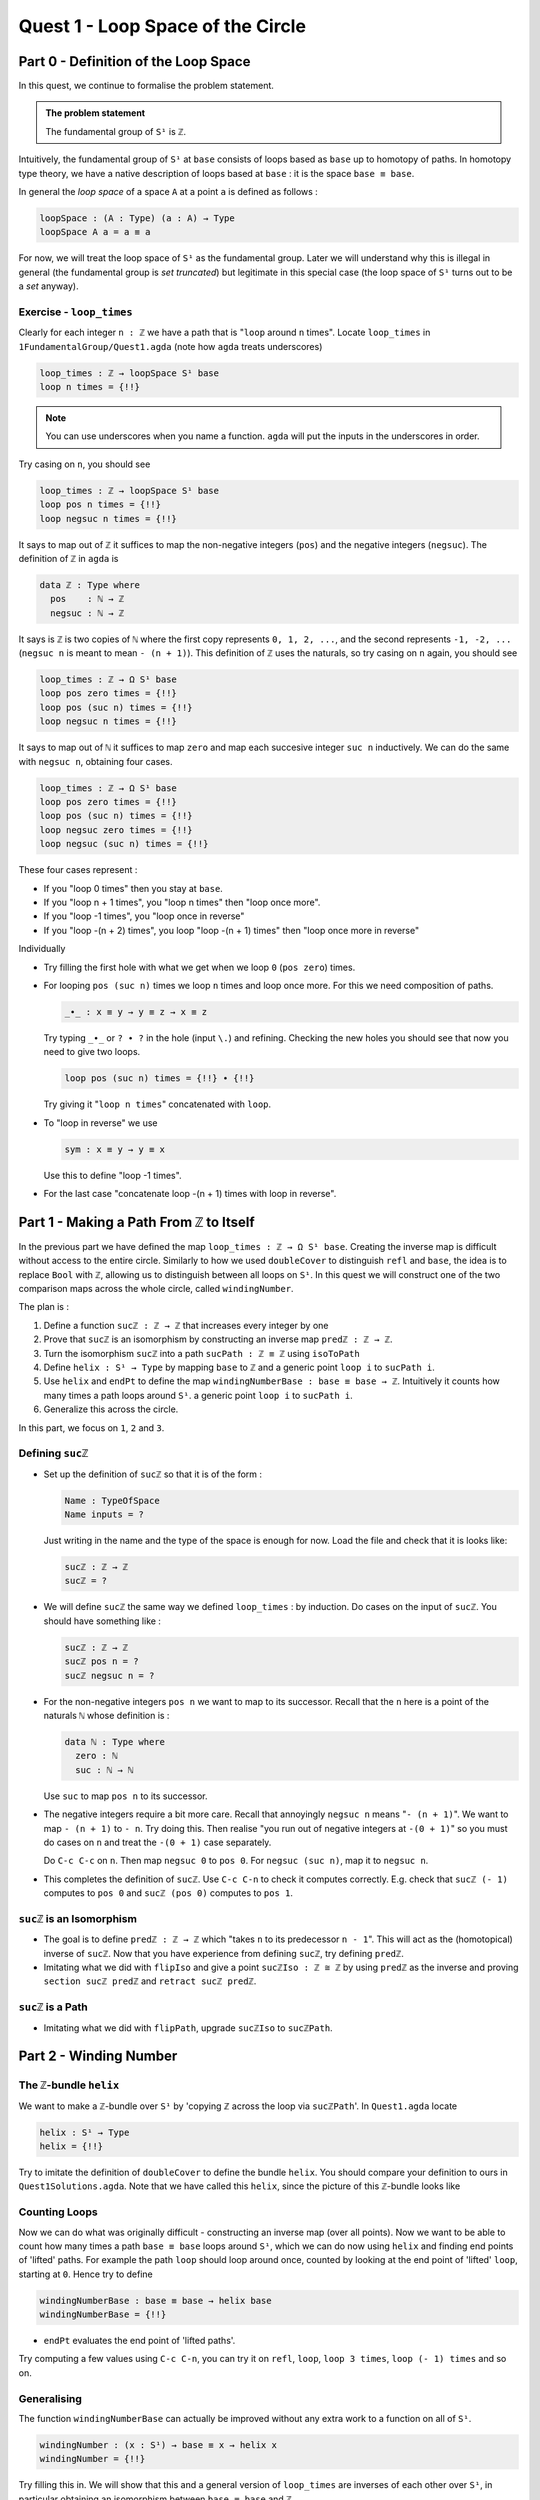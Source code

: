 .. _quest1LoopSpaceOfTheCircle:

**************************************
Quest 1 - Loop Space of the Circle
**************************************

.. _part0DefinitionOfTheLoopSpace:

Part 0 - Definition of the Loop Space
=====================================

In this quest,
we continue to formalise the problem statement.

.. admonition:: The problem statement

   The fundamental group of ``S¹`` is ``ℤ``.

Intuitively,
the fundamental group of ``S¹`` at ``base``
consists of loops based as ``base`` up to homotopy of paths.
In homotopy type theory,
we have a native description of loops based at ``base`` :
it is the space ``base ≡ base``.

In general the *loop space* of a space ``A`` at a point ``a`` is defined as follows :

.. code:: agda

   loopSpace : (A : Type) (a : A) → Type
   loopSpace A a = a ≡ a

For now, we will treat the loop space of ``S¹`` as the fundamental group.
Later we will understand why this is illegal in general
(the fundamental group is *set truncated*)
but legitimate in this special case
(the loop space of ``S¹`` turns out to be a *set* anyway).

Exercise - ``loop_times``
-------------------------

Clearly for each integer ``n : ℤ`` we have a path
that is "``loop`` around ``n`` times".
Locate ``loop_times`` in ``1FundamentalGroup/Quest1.agda``
(note how ``agda`` treats underscores)

.. code:: agda

   loop_times : ℤ → loopSpace S¹ base
   loop n times = {!!}

.. NOTE::

   You can use underscores when you name a function.
   ``agda`` will put the inputs in the underscores in order.

Try casing on ``n``, you should see

.. code:: agda

   loop_times : ℤ → loopSpace S¹ base
   loop pos n times = {!!}
   loop negsuc n times = {!!}

It says to map out of ``ℤ`` it suffices to
map the non-negative integers (``pos``)
and the negative integers (``negsuc``).
The definition of ``ℤ`` in ``agda`` is

.. _definitionOfZ:

.. code:: agda

   data ℤ : Type where
     pos    : ℕ → ℤ
     negsuc : ℕ → ℤ

It says is ``ℤ`` is two copies of ``ℕ`` where the first
copy represents ``0, 1, 2, ...``,
and the second represents ``-1, -2, ...``
(``negsuc n`` is meant to mean ``- (n + 1)``).
This definition of ``ℤ`` uses the naturals, so try
casing on ``n`` again, you should see

.. code:: agda

   loop_times : ℤ → Ω S¹ base
   loop pos zero times = {!!}
   loop pos (suc n) times = {!!}
   loop negsuc n times = {!!}

It says to map out of ``ℕ`` it suffices to map ``zero`` and
map each succesive integer ``suc n`` inductively.
We can do the same with ``negsuc n``,
obtaining four cases.

.. code:: agda

   loop_times : ℤ → Ω S¹ base
   loop pos zero times = {!!}
   loop pos (suc n) times = {!!}
   loop negsuc zero times = {!!}
   loop negsuc (suc n) times = {!!}

These four cases represent :

- If you "loop 0 times" then you stay at ``base``.
- If you "loop n + 1 times", you "loop n times"
  then "loop once more".
- If you "loop -1 times", you "loop once in reverse"
- If you "loop -(n + 2) times", you loop "loop -(n + 1) times"
  then "loop once more in reverse"

Individually

- Try filling the first hole with
  what we get when we loop ``0`` (``pos zero``) times.
- For looping ``pos (suc n)`` times we loop ``n`` times and
  loop once more.
  For this we need composition of paths.

  .. code:: agda

     _∙_ : x ≡ y → y ≡ z → x ≡ z

  Try typing ``_∙_`` or ``? ∙ ?`` in the hole (input ``\.``)
  and refining.
  Checking the new holes you should see that now you need
  to give two loops.

  .. code:: agda

     loop pos (suc n) times = {!!} ∙ {!!}

  Try giving it "``loop n times``" concatenated with ``loop``.
- To "loop in reverse" we use

  .. code:: agda

     sym : x ≡ y → y ≡ x

  Use this to define "loop -1 times".
- For the last case "concatenate loop -(n + 1) times with loop in reverse".

..
   .. raw:: html

      <p>
      <details>
      <summary>Looking up definitions</summary>

   If you don't know the definition of something
   you can look up the definition by sticking your cursor
   on it and pressing ``M-SPC c d`` in *insert mode*
   or ``SPC c d`` in *evil mode*.

   You can use it to find out the definition of ``ℤ`` and ``ℕ``.

   .. raw:: html

      </details>
      </p>

Part 1 - Making a Path From ``ℤ`` to Itself
===========================================

In the previous part we have defined the map ``loop_times : ℤ → Ω S¹ base``.
Creating the inverse map is difficult without access to the entire circle.
Similarly to how we used ``doubleCover`` to distinguish ``refl`` and ``base``,
the idea is to replace ``Bool`` with ``ℤ``,
allowing us to distinguish between all loops on ``S¹``.
In this quest we will construct one of the two comparison maps
across the whole circle, called ``windingNumber``.

The plan is :

1. Define a function ``sucℤ : ℤ → ℤ`` that increases every integer by one
2. Prove that ``sucℤ`` is an isomorphism by constructing
   an inverse map ``predℤ : ℤ → ℤ``.
3. Turn the isomorphism ``sucℤ`` into a path
   ``sucPath : ℤ ≡ ℤ`` using ``isoToPath``
4. Define ``helix : S¹ → Type`` by mapping ``base`` to ``ℤ`` and
   a generic point ``loop i`` to ``sucPath i``.
5. Use ``helix`` and ``endPt`` to define the map
   ``windingNumberBase : base ≡ base → ℤ``.
   Intuitively it counts how many times a path loops around ``S¹``.
   a generic point ``loop i`` to ``sucPath i``.
6. Generalize this across the circle.

In this part, we focus on ``1``, ``2`` and ``3``.

Defining ``sucℤ``
-----------------

- Set up the definition of ``sucℤ`` so that it is of the form :

  .. code:: agda

     Name : TypeOfSpace
     Name inputs = ?

  Just writing in the name and the type of the space is enough for now.
  Load the file and check that it is looks like:

  .. raw:: html

     <p>
     <details>
     <summary>Solution:</summary>

  .. code:: agda

     sucℤ : ℤ → ℤ
     sucℤ = ?

  .. raw:: html

     </details>
     </p>

- We will define ``sucℤ`` the same way we defined ``loop_times`` :
  by induction.
  Do cases on the input of ``sucℤ``.
  You should have something like :

  .. raw:: html

     <p>
     <details>
     <summary>Solution:</summary>

  .. code:: agda

     sucℤ : ℤ → ℤ
     sucℤ pos n = ?
     sucℤ negsuc n = ?

  .. raw:: html

     </details>
     </p>

- For the non-negative integers ``pos n`` we want to map to its successor.
  Recall that the ``n`` here is a point of the naturals ``ℕ`` whose definition is :

  .. code:: agda

     data ℕ : Type where
       zero : ℕ
       suc : ℕ → ℕ

  Use ``suc`` to map ``pos n`` to its successor.
- The negative integers require a bit more care.
  Recall that annoyingly ``negsuc n`` means "``- (n + 1)``".
  We want to map ``- (n + 1)`` to ``- n``.
  Try doing this.
  Then realise "you run out of negative integers at ``-(0 + 1)``"
  so you must do cases on ``n`` and treat the ``-(0 + 1)`` case separately.

  .. raw:: html

     <p>
     <details>
     <summary>Hint</summary>

  Do ``C-c C-c`` on ``n``.
  Then map ``negsuc 0`` to ``pos 0``.
  For ``negsuc (suc n)``, map it to ``negsuc n``.

  .. raw:: html

     </details>
     </p>

- This completes the definition of ``sucℤ``.
  Use ``C-c C-n`` to check it computes correctly.
  E.g. check that ``sucℤ (- 1)`` computes to ``pos 0``
  and ``sucℤ (pos 0)`` computes to ``pos 1``.

``sucℤ`` is an Isomorphism
--------------------------

- The goal is to define ``predℤ : ℤ → ℤ`` which
  "takes ``n`` to its predecessor ``n - 1``".
  This will act as the (homotopical) inverse of ``sucℤ``.
  Now that you have experience from defining ``sucℤ``,
  try defining ``predℤ``.
- Imitating what we did with ``flipIso`` and
  give a point ``sucℤIso : ℤ ≅ ℤ``
  by using ``predℤ`` as the inverse and proving
  ``section sucℤ predℤ`` and ``retract sucℤ predℤ``.

``sucℤ`` is a Path
------------------

- Imitating what we did with ``flipPath``,
  upgrade ``sucℤIso`` to ``sucℤPath``.

Part 2 - Winding Number
=======================

The ``ℤ``-bundle ``helix``
--------------------------

We want to make a ``ℤ``-bundle over ``S¹`` by
'copying ℤ across the loop via ``sucℤPath``'.
In ``Quest1.agda`` locate

.. code:: agda

   helix : S¹ → Type
   helix = {!!}

Try to imitate the definition of ``doubleCover`` to define the bundle ``helix``.
You should compare your definition to ours in ``Quest1Solutions.agda``.
Note that we have called this ``helix``, since the picture of this ``ℤ``-bundle
looks like

..
   .. image:: images/helix.png
      :width: 1000
      :alt: helix

Counting Loops
--------------

Now we can do what was originally difficult - constructing an inverse map
(over all points).
Now we want to be able to count how many times a path ``base ≡ base`` loops around
``S¹``, which we can do now using ``helix`` and finding end points of 'lifted' paths.
For example the path ``loop`` should loop around once,
counted by looking at the end point of 'lifted' ``loop``, starting at ``0``.
Hence try to define

.. code:: agda

   windingNumberBase : base ≡ base → helix base
   windingNumberBase = {!!}

.. raw:: html

   <p>
   <details>
   <summary>Hint</summary>

- ``endPt`` evaluates the end point of 'lifted paths'.

.. raw:: html

   </details>
   </p>

Try computing a few values using ``C-c C-n``,
you can try it on ``refl``, ``loop``, ``loop 3 times``, ``loop (- 1) times`` and so on.

Generalising
------------

The function ``windingNumberBase``
can actually be improved without any extra work to a function on all of ``S¹``.

.. code:: agda

   windingNumber : (x : S¹) → base ≡ x → helix x
   windingNumber = {!!}

Try filling this in.
We will show that this and a general version of ``loop_times`` are
inverses of each other over ``S¹``, in particular obtaining an isomorphism
between ``base ≡ base`` and ``ℤ``.
